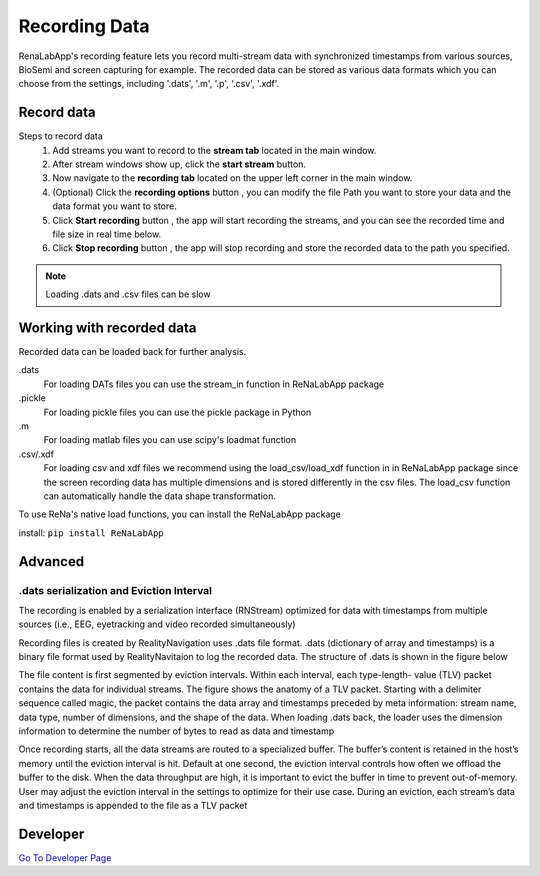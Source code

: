 ***************
Recording Data
***************
RenaLabApp's recording feature lets you record multi-stream data with synchronized timestamps from various
sources, BioSemi and screen capturing for example. The recorded data can be stored as various data formats which you can choose from the
settings, including '.dats', '.m', '.p', '.csv', '.xdf'.


Record data
############
.. |ico0| image:: /media/stream_tab.png
   :height: 3ex

.. |ico1| image:: /media/start_button.png
   :height: 3ex

.. |ico2| image:: /media/Recording_Tab.png
   :height: 3ex

.. |ico3| image:: /media/recording_option.png
   :height: 3.5ex

.. |ico4| image:: /media/start_recording.png
   :height: 3ex

.. |ico5| image:: /media/stop_recording.png
   :height: 3ex


Steps to record data
    1. Add streams you want to record to the **stream tab** |ico0| located in the main window.
    2. After stream windows show up, click the **start stream** |ico1| button.
    3. Now navigate to the **recording tab** |ico2| located on the upper left corner in the main window.
    4. (Optional) Click the **recording options** button |ico3| , you can modify the file Path you want to store your data and the data format you want to store.
    5. Click **Start recording** button |ico4| , the app will start recording the streams, and you can see the recorded time and file size in real time below.
    6. Click **Stop recording** button |ico5| , the app will stop recording and store the recorded data to the path you specified.

.. note::
    Loading .dats and .csv files can be slow

Working with recorded data
################################
Recorded data can be loaded back for further analysis.

.dats
    For loading DATs files you can use the stream_in function in ReNaLabApp package

.pickle
    For loading pickle files you can use the pickle package in Python

.m
    For loading matlab files you can use scipy's loadmat function

.csv/.xdf
    For loading csv and xdf files we recommend using the load_csv/load_xdf function in in ReNaLabApp package since the screen recording data has multiple dimensions and is stored differently in the csv files. The load_csv function can automatically handle the data shape transformation.

To use ReNa's native load functions, you can install the ReNaLabApp package

install: ``pip install ReNaLabApp``



Advanced
########

.dats serialization and Eviction Interval
******************************************
The recording is enabled by a serialization interface (RNStream) optimized for data with timestamps from multiple
sources (i.e., EEG, eyetracking and video recorded simultaneously)

Recording files is created by RealityNavigation uses .dats file format. .dats (dictionary of array and timestamps) is a binary file format used by RealityNavitaion to log the recorded data.
The structure of .dats is shown in the figure below

.. image:: media/RN_Stream.png
    :width: 1080

The file content is first segmented by eviction intervals. Within each interval, each type-length-
value (TLV) packet contains the data for individual streams. The figure shows the anatomy of a TLV packet. Starting with a delimiter sequence
called magic, the packet contains the data array and timestamps preceded by meta information: stream name, data type, number of dimensions, and
the shape of the data. When loading .dats back, the loader uses the dimension information to determine the number of bytes to read as data and
timestamp

Once recording starts, all the data streams are routed to a specialized buffer.
The buffer’s content is retained in the host’s memory until the eviction interval is hit. Default at one second, the
eviction interval controls how often we offload the buffer to the disk. When the data throughput are high, it is important
to evict the buffer in time to prevent out-of-memory. User may adjust the eviction interval in the settings to optimize
for their use case. During an eviction, each stream’s data and timestamps is appended to the file as a TLV packet

Developer
#########

`Go To Developer Page <Developer.html>`_